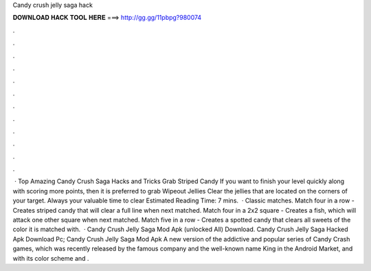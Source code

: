 Candy crush jelly saga hack

𝐃𝐎𝐖𝐍𝐋𝐎𝐀𝐃 𝐇𝐀𝐂𝐊 𝐓𝐎𝐎𝐋 𝐇𝐄𝐑𝐄 ===> http://gg.gg/11pbpg?980074

.

.

.

.

.

.

.

.

.

.

.

.

 · Top Amazing Candy Crush Saga Hacks and Tricks Grab Striped Candy If you want to finish your level quickly along with scoring more points, then it is preferred to grab Wipeout Jellies Clear the jellies that are located on the corners of your target. Always your valuable time to clear Estimated Reading Time: 7 mins.  · Classic matches. Match four in a row - Creates striped candy that will clear a full line when next matched. Match four in a 2x2 square - Creates a fish, which will attack one other square when next matched. Match five in a row - Creates a spotted candy that clears all sweets of the color it is matched with.  · Candy Crush Jelly Saga Mod Apk (unlocked All) Download. Candy Crush Jelly Saga Hacked Apk Download Pc; Candy Crush Jelly Saga Mod Apk A new version of the addictive and popular series of Candy Crash games, which was recently released by the famous company and the well-known name King in the Android Market, and with its color scheme and .
